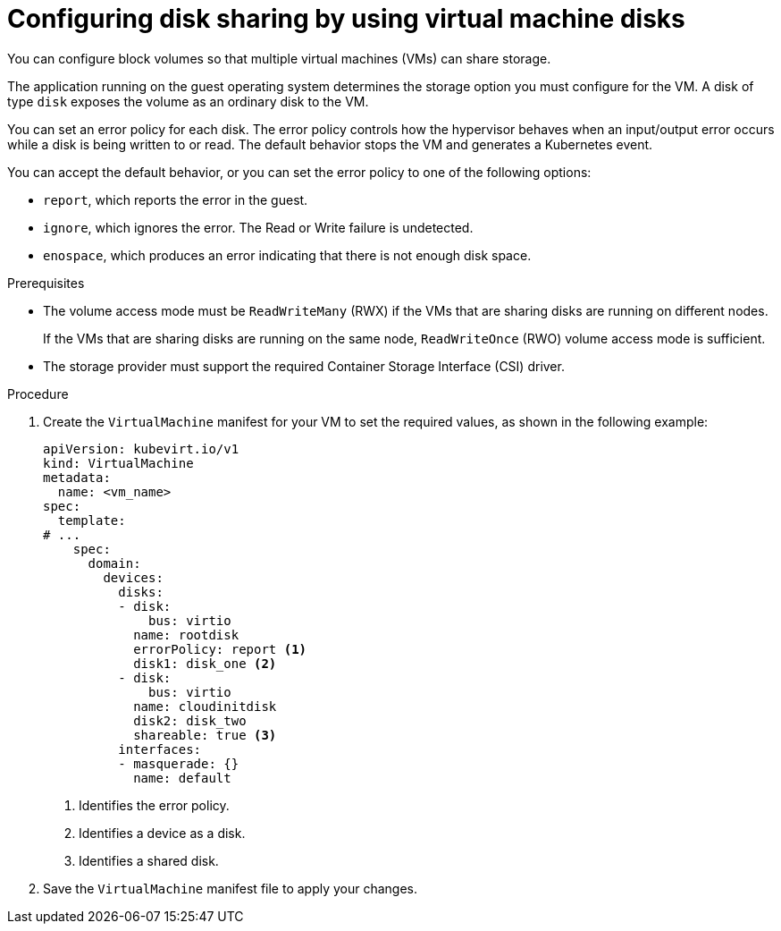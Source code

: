 // Module included in the following assemblies:
//
// * virt/virtual_machines/virtual_disks/virt-configuring-shared-volumes-for-vms.adoc

:_content-type: PROCEDURE
[id="virt-configuring-vm-disk-sharing{context}"]
= Configuring disk sharing by using virtual machine disks

You can configure block volumes so that multiple virtual machines (VMs) can share storage.

The application running on the guest operating system determines the storage option you must configure for the VM. A disk of type `disk` exposes the volume as an ordinary disk to the VM.

You can set an error policy for each disk. The error policy controls how the hypervisor behaves when an input/output error occurs while a disk is being written to or read. The default behavior stops the VM and generates a Kubernetes event.

You can accept the default behavior, or you can set the error policy to one of the following options:

* `report`, which reports the error in the guest.
* `ignore`, which ignores the error. The Read or Write failure is undetected.
* `enospace`, which produces an error indicating that there is not enough disk space.

.Prerequisites

* The volume access mode must be `ReadWriteMany` (RWX) if the VMs that are sharing disks are running on different nodes.
+
If the VMs that are sharing disks are running on the same node, `ReadWriteOnce` (RWO) volume access mode is sufficient.

* The storage provider must support the required Container Storage Interface (CSI) driver.

.Procedure

. Create the `VirtualMachine` manifest for your VM to set the required values, as shown in the following example:
+
[source,yaml]
----
apiVersion: kubevirt.io/v1
kind: VirtualMachine
metadata:
  name: <vm_name>
spec:
  template:
# ...
    spec:
      domain:
        devices:
          disks:
          - disk:
              bus: virtio
            name: rootdisk
            errorPolicy: report <1>
            disk1: disk_one <2>
          - disk:
              bus: virtio
            name: cloudinitdisk
            disk2: disk_two
            shareable: true <3>
          interfaces:
          - masquerade: {}
            name: default
----
<1> Identifies the error policy.
<2> Identifies a device as a disk.
<3> Identifies a shared disk.

. Save the `VirtualMachine` manifest file to apply your changes.
